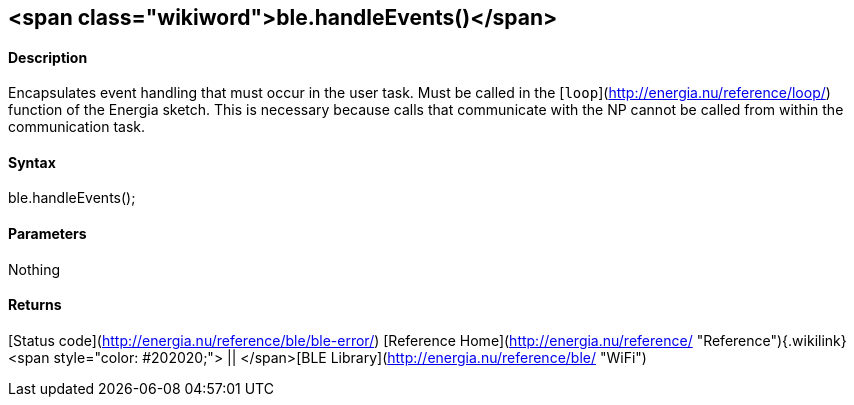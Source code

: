 <span class="wikiword">ble.handleEvents()</span>
------------------------------------------------

#### Description

Encapsulates event handling that must occur in the user task. Must be
called in the [`loop`](http://energia.nu/reference/loop/) function of
the Energia sketch. This is necessary because calls that communicate
with the NP cannot be called from within the communication task.

#### Syntax

ble.handleEvents();

#### Parameters

Nothing

#### Returns

[Status code](http://energia.nu/reference/ble/ble-error/) [Reference
Home](http://energia.nu/reference/ "Reference"){.wikilink}<span
style="color: #202020;"> || </span>[BLE
Library](http://energia.nu/reference/ble/ "WiFi")

